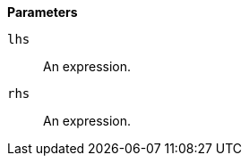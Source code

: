 // This is generated by ESQL's AbstractFunctionTestCase. Do no edit it. See ../README.md for how to regenerate it.

*Parameters*

`lhs`::
An expression.

`rhs`::
An expression.
